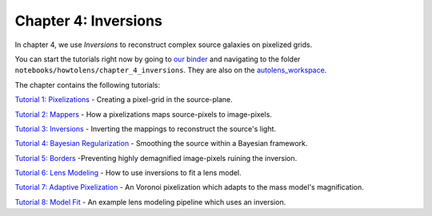 Chapter 4: Inversions
=====================

In chapter 4, we use *Inversions* to reconstruct complex source galaxies on pixelized grids.

You can start the tutorials right now by going to `our binder <https://mybinder.org/v2/gh/Jammy2211/autolens_workspace/HEAD>`_
and navigating to the folder ``notebooks/howtolens/chapter_4_inversions``. They are also on the `autolens_workspace <https://github.com/Jammy2211/autolens_workspace>`_.

The chapter contains the following tutorials:

`Tutorial 1: Pixelizations <https://github.com/Jammy2211/autolens_workspace/blob/master/notebooks/howtolens/chapter_4_inversions/tutorial_1_pixelizations.ipynb>`_
- Creating a pixel-grid in the source-plane.

`Tutorial 2: Mappers <https://github.com/Jammy2211/autolens_workspace/blob/master/notebooks/howtolens/chapter_4_inversions/tutorial_2_mappers.ipynb>`_
- How a pixelizations maps source-pixels to image-pixels.

`Tutorial 3: Inversions <https://github.com/Jammy2211/autolens_workspace/blob/master/notebooks/howtolens/chapter_4_inversions/tutorial_3_inversions.ipynb>`_
- Inverting the mappings to reconstruct the source's light.

`Tutorial 4: Bayesian Regularization <https://github.com/Jammy2211/autolens_workspace/blob/master/notebooks/howtolens/chapter_4_inversions/tutorial_4_bayesian_regularization.ipynb>`_
- Smoothing the source within a Bayesian framework.

`Tutorial 5: Borders <https://github.com/Jammy2211/autolens_workspace/blob/master/notebooks/howtolens/chapter_4_inversions/tutorial_5_borders.ipynb>`_
-Preventing highly demagnified image-pixels ruining the inversion.

`Tutorial 6: Lens Modeling  <https://github.com/Jammy2211/autolens_workspace/blob/master/notebooks/howtolens/chapter_4_inversions/tutorial_6_lens_modeling.ipynb>`_
- How to use inversions to fit a lens model.

`Tutorial 7: Adaptive Pixelization <https://github.com/Jammy2211/autolens_workspace/blob/master/notebooks/howtolens/chapter_4_inversions/tutorial_7_adaptive_pixelization.ipynb>`_
- An Voronoi pixelization which adapts to the mass model's magnification.

`Tutorial 8: Model Fit <https://github.com/Jammy2211/autolens_workspace/blob/master/notebooks/howtolens/chapter_4_inversions/tutorial_8_model_fit.ipynb>`_
- An example lens modeling pipeline which uses an inversion.